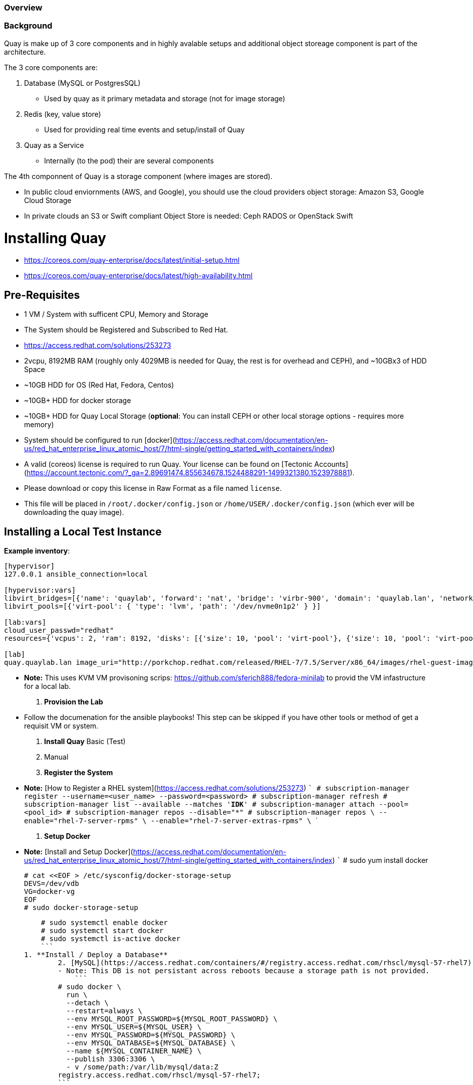 === Overview

=== Background

Quay is make up of 3 core components and in highly avalable setups and additional object storeage component is part of the architecture. 

The 3 core components are: 

    1. Database (MySQL or PostgresSQL)
       - Used by quay as it primary metadata and storage (not for image storage)
    2. Redis (key, value store)
       - Used for providing real time events and setup/install of Quay
    3. Quay as a Service
        - Internally (to the pod) their are several components

The 4th componnent of Quay is a storage component (where images are stored).

    - In public cloud enviornments (AWS, and Google), you should use the cloud providers object storage: Amazon S3, Google Cloud Storage
    - In private clouds an S3 or Swift compliant Object Store is needed: Ceph RADOS or OpenStack Swift

# Installing Quay

- https://coreos.com/quay-enterprise/docs/latest/initial-setup.html
- https://coreos.com/quay-enterprise/docs/latest/high-availability.html

## Pre-Requisites

- 1 VM / System with sufficent CPU, Memory and Storage
    - The System should be Registered and Subscribed to Red Hat. 
        - https://access.redhat.com/solutions/253273
    - 2vcpu, 8192MB RAM (roughly only 4029MB is needed for Quay, the rest is for overhead and CEPH), and ~10GBx3 of HDD Space
        - ~10GB HDD for OS (Red Hat, Fedora, Centos)
        - ~10GB+ HDD for docker storage
        - ~10GB+ HDD for Quay Local Storage (*optional*: You can install CEPH or other local storage options - requires more memory)
    - System should be configured to run [docker](https://access.redhat.com/documentation/en-us/red_hat_enterprise_linux_atomic_host/7/html-single/getting_started_with_containers/index)
- A valid (coreos) license is required to run Quay. Your license can be found on [Tectonic Accounts](https://account.tectonic.com/?_ga=2.89691474.855634678.1524488291-1499321380.1523978881). 
    - Please download or copy this license in Raw Format as a file named `license`.
    - This file will be placed in `/root/.docker/config.json` or `/home/USER/.docker/config.json` (which ever will be downloading the quay image).
 
## Installing a Local Test Instance

**Example inventory**: 
``` 
[hypervisor]
127.0.0.1 ansible_connection=local

[hypervisor:vars]
libvirt_bridges=[{'name': 'quaylab', 'forward': 'nat', 'bridge': 'virbr-900', 'domain': 'quaylab.lan', 'network': '192.168.254.0', 'broadcast': '192.168.254.255', 'ip_address': '192.168.254.254', 'ip_netmask': '255.255.255.0', 'dhcp_start': '192.168.254.1', 'dhcp_end': '192.168.254.253'}]
libvirt_pools=[{'virt-pool': { 'type': 'lvm', 'path': '/dev/nvme0n1p2' } }]

[lab:vars]
cloud_user_passwd="redhat"
resources={'vcpus': 2, 'ram': 8192, 'disks': [{'size': 10, 'pool': 'virt-pool'}, {'size': 10, 'pool': 'virt-pool'}], 'network': 'quaylab'}

[lab]
quay.quaylab.lan image_uri="http://porkchop.redhat.com/released/RHEL-7/7.5/Server/x86_64/images/rhel-guest-image-7.5-146.x86_64.qcow2" convert_to_lv_on_vg=virt-pool 
```
- **Note:** This uses KVM VM provisoning scrips: https://github.com/sferich888/fedora-minilab to provid the VM infastructure for a local lab. 

1. **Provision the Lab**
    - Follow the documenation for the ansible playbooks! This step can be skipped if you have other tools or method of get a requisit VM or system.

2. **Install Quay** Basic (Test)
	1. Manual 	
        1. **Register the System**
            - **Note:** [How to Register a RHEL system](https://access.redhat.com/solutions/253273)
            ```
            # subscription-manager register --username=<user_name> --password=<password>
            # subscription-manager refresh
            # subscription-manager list --available --matches '*IDK*'
            # subscription-manager attach --pool=<pool_id>
            # subscription-manager repos --disable="*"
            # subscription-manager repos \
                --enable="rhel-7-server-rpms" \
                --enable="rhel-7-server-extras-rpms" \
            ```
        1. **Setup Docker**
        	- **Note:** [Install and Setup Docker](https://access.redhat.com/documentation/en-us/red_hat_enterprise_linux_atomic_host/7/html-single/getting_started_with_containers/index)
        	```
            # sudo yum install docker
            
            # cat <<EOF > /etc/sysconfig/docker-storage-setup
            DEVS=/dev/vdb
            VG=docker-vg
            EOF
            # sudo docker-storage-setup
            
            # sudo systemctl enable docker
            # sudo systemctl start docker
            # sudo systemctl is-active docker
            ```
        1. **Install / Deploy a Database**
        	2. [MySQL](https://access.redhat.com/containers/#/registry.access.redhat.com/rhscl/mysql-57-rhel7)
                - Note: This DB is not persistant across reboots because a storage path is not provided. 
        	    ```
                # sudo docker \
                  run \
                  --detach \
                  --restart=always \
                  --env MYSQL_ROOT_PASSWORD=${MYSQL_ROOT_PASSWORD} \
                  --env MYSQL_USER=${MYSQL_USER} \
                  --env MYSQL_PASSWORD=${MYSQL_PASSWORD} \
                  --env MYSQL_DATABASE=${MYSQL_DATABASE} \
                  --name ${MYSQL_CONTAINER_NAME} \
                  --publish 3306:3306 \
                  - v /some/path:/var/lib/mysql/data:Z
                registry.access.redhat.com/rhscl/mysql-57-rhel7;
                ```
                
                - **TODO:** Test Connectivitiy (I have python for this)
            
        	3. [PostgresSQL](https://access.redhat.com/containers/?tab=overview#/registry.access.redhat.com/rhscl/postgresql-96-rhel7)
                ```
                $ sudo docker run -d --name postgresql_database -v /mnt:/var/lib/pgsql/data:Z -e POSTGRESQL_USER=test -e POSTGRESQL_PASSWORD=test -e POSTGRESQL_DATABASE=test -p 5432:5432 rhscl/postgresql-96-rhel7

                $ sudo docker exec -it postgresql_database /bin/bash -c 'echo "CREATE EXTENSION pg_trgm" | /opt/rh/rh-postgresql96/root/usr/bin/psql'
                CREATE EXTENSION

                ### Confirm that the Extension is Installed
                $ sudo docker exec -it postgresql_database /bin/bash -c 'echo "SELECT * FROM pg_extension" | /opt/rh/rh-postgresql96/root/usr/bin/psql'

                ```
                Notes: 
                Running Container: sudo docker run -d --name postgresql_database -v /mnt:/var/lib/pgsql/data:Z -e POSTGRESQL_USER=test -e POSTGRESQL_PASSWORD=test -e POSTGRESQL_DATABASE=test -p 5432:5432 rhscl/postgresql-96-rhel7
                Seeing What Extensions are Installed: `SELECT * FROM pg_extension;`
                Seeing what Extensions can be installed: `SELECT * FROM pg_available_extensions;`
                Install the Extension: `CREATE EXTENSION pg_trgm;`

                - **TODO:** Test Connectivitiy (need a better way)
            
        1. **Install / Deploy [Redis](https://access.redhat.com/containers/?tab=overview#/registry.access.redhat.com/rhscl/redis-32-rhel7)**
        ```
        # sudo docker run -d -p 6379:6379 registry.access.redhat.com/rhscl/redis-32-rhel7
        ```
        - **TODO:** Test Connectivitiy (need a better way)
            ```
            # yum install redis
            # redis-cli -h quay.quaylab.lan -p 6379 ping
            ```
        
        1. **Install / Deploy Quay**
        ```
        # mkdir -p /var/run/quay/config
      	### optional: if you don't choose to install an Object Store
     	# mkdir -p /var/run/quay/storage
  
        # sudo docker run --restart=always -p 443:443 -p 80:80 --privileged=true -v /var/run/quay/config:/conf/stack -v /var/run/quay/storage:/datastorage -d quay.io/coreos/quay:v2.9.1
        ```
        
        1. **Complete the Guided Setup**
      	    - visit: http://quay.quaylab.lan/setup
            - **Note:** The hostname of the lab can differ depending on how you deployed or configured the VM's
            1. Select DB Type
            2. Fill out the form and with DB details
            3. Fill out the form to create a SuperUser
            4. Fill out the configuration form > link to other sections on configuration. 
    
    1. Automated
    	1. Follow the [automation scripts]() to standalone install.
        - Run `ansible-playbook -i quay.inv_sample quaylab.yml -k` and fill in the prompts 
        - You then need to install ceph - if you want to use it
           - Note: https://access.redhat.com/documentation/en-us/red_hat_ceph_storage/3/html-single/installation_guide_for_red_hat_enterprise_linux/#installing-a-red-hat-ceph-storage-cluster 
           - You then need to create a USER: 
               - https://access.redhat.com/documentation/en-us/red_hat_ceph_storage/3/html/object_gateway_guide_for_red_hat_enterprise_linux/configuration#creating_a_literal_radosgw_literal_user_for_s3_access
           - You then need to create a bucket: (use the python script for this in the test directory). 
               - `python s3bucket_create.py` << Be sure to edit variables in this using data from user create. 

## Installing on OpenShift

- Use the quay-enterprise-template.yml template 
```
$ oc process -f quay-enterprise-template.yml -p AUTH_KEY=$(jq '.auths."quay.io".auth' config.json) | oc create -f -
```

## Installing a Production (Highly Avalable Instance) 
TODO: Do this - install template resouce give a fairly good example of whats needed here. 

Needs ~3 vm's (of similar sizes) + a Loadbalancer + Object Storage
 - HA DB Service is recommended see options for this below. 

In the Cloud you can use: 
AWS:    https://aws.amazon.com/rds/sqlserver/
        https://aws.amazon.com/rds/mysql/
        https://aws.amazon.com/rds/postgresql/

GOOGLE: https://cloud.google.com/sql/docs/
        https://cloud.google.com/sql/docs/mysql/high-availability
        https://cloud.google.com/sql/docs/postgres/high-availability

OpenStack: You could use Trove, if we Red Hat shipped or supported this (sadly we don't) 
        Red Hat seems ot have a partnership: https://docs.google.com/document/d/1veiYSTVckBU-oHEDQbimE-8sGOUMPXAUfkSjYOqP1v0/edit because trove is not something will ship with OSP
